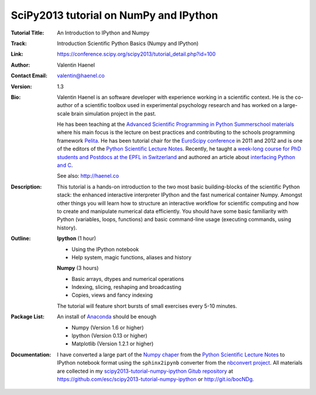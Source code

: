 SciPy2013 tutorial on NumPy and IPython
=======================================

:Tutorial Title: An Introduction to IPython and Numpy
:Track:          Introduction Scientific Python Basics (Numpy and IPython)
:Link:           https://conference.scipy.org/scipy2013/tutorial_detail.php?id=100
:Author:         Valentin Haenel
:Contact Email:  valentin@haenel.co
:Version:        1.3
:Bio:            Valentin Haenel is an software developer with experience
                 working in a scientific context. He is the co-author of a
                 scientific toolbox used in experimental psychology research
                 and has worked on a large-scale brain simulation project in
                 the past.

                 He has been teaching at the `Advanced Scientific Programming
                 in Python Summerschool materials
                 <https://python.g-node.org/wiki/>`_ where his main focus is
                 the lecture on best practices and contributing to the schools
                 programming framework `Pelita
                 <http://aspp.github.com/pelita/>`_. He has been tutorial chair
                 for the `EuroScipy conference <https://www.euroscipy.org/>`_
                 in 2011 and 2012 and is one of the editors of the `Python
                 Scientific Lecture Notes
                 <http://scipy-lectures.github.com/>`_. Recently, he taught a
                 `week-long course for PhD students and Postdocs at the EPFL in
                 Switzerland <https://github.com/pcp13>`_ and authored an
                 article about `interfacing Python and C
                 <http://scipy-lectures.github.com/advanced/interfacing_with_c/interfacing_with_c.html>`_.

                 See also: http://haenel.co
:Description:    This tutorial is a hands-on introduction to the two most basic
                 building-blocks of the scientific Python stack: the enhanced
                 interactive interpreter IPython and the fast numerical
                 container Numpy. Amongst other things you will learn how to
                 structure an interactive workflow for scientific computing and
                 how to create and manipulate numerical data efficiently. You
                 should have some basic familiarity with Python (variables,
                 loops, functions) and basic command-line usage (executing
                 commands, using history).
:Outline:        **Ipython** (1 hour)

                 * Using the IPython notebook
                 * Help system, magic functions, aliases and history

                 **Numpy** (3 hours)

                 * Basic arrays, dtypes and numerical operations
                 * Indexing, slicing, reshaping and broadcasting
                 * Copies, views and fancy indexing

                 The tutorial will feature short bursts of small exercises every
                 5-10 minutes.

:Package List:   An install of `Anaconda <https://store.continuum.io/>`_ should
                 be enough

                 * Numpy (Version 1.6 or higher)
                 * Ipython (Version 0.13 or higher)
                 * Matplotlib (Version 1.2.1 or higher)

:Documentation:  I have converted a large part of the `Numpy chaper
                 <http://scipy-lectures.github.io/intro/numpy/index.html>`_
                 from the `Python Scientific Lecture Notes
                 <http://scipy-lectures.github.com/>`_ to IPython notebook
                 format using the ``sphinx2ipynb`` converter from the
                 `nbconvert project <https://github.com/ipython/nbconvert>`_.
                 All materials are collected in my
                 `scipy2013-tutorial-numpy-ipython Gitub repository
                 <https://github.com/esc/scipy2013-tutorial-numpy-ipython>`_ at 
                 https://github.com/esc/scipy2013-tutorial-numpy-ipython or
                 http://git.io/bocNDg.
